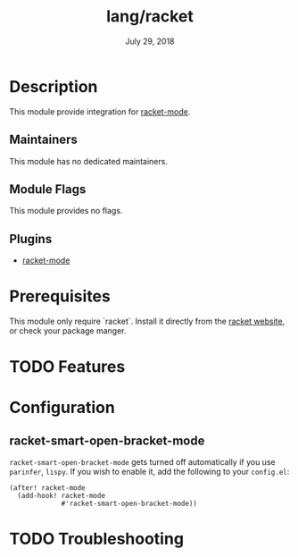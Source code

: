 #+TITLE:   lang/racket
#+DATE:    July 29, 2018
#+SINCE:   v2.0.9
#+STARTUP: inlineimages nofold

* Table of Contents :TOC_3:noexport:
- [[#description][Description]]
  - [[#maintainers][Maintainers]]
  - [[#module-flags][Module Flags]]
  - [[#plugins][Plugins]]
- [[#prerequisites][Prerequisites]]
- [[#features][Features]]
- [[#configuration][Configuration]]
  - [[#racket-smart-open-bracket-mode][racket-smart-open-bracket-mode]]
- [[#troubleshooting][Troubleshooting]]

* Description
This module provide integration for [[https://github.com/greghendershott/racket-mode][racket-mode]].

** Maintainers
This module has no dedicated maintainers.

** Module Flags
This module provides no flags.

** Plugins
+ [[https://github.com/greghendershott/racket-mode][racket-mode]]

* Prerequisites
This module only require `racket`. Install it directly from the [[https://download.racket-lang.org/][racket website]],
or check your package manger.

* TODO Features

* Configuration
** racket-smart-open-bracket-mode
~racket-smart-open-bracket-mode~ gets turned off automatically if you use ~parinfer~,
~lispy~. If you wish to enable it, add the following to your ~config.el~:
#+BEGIN_SRC elisp
(after! racket-mode
  (add-hook! racket-mode
             #'racket-smart-open-bracket-mode))
#+END_SRC

* TODO Troubleshooting
